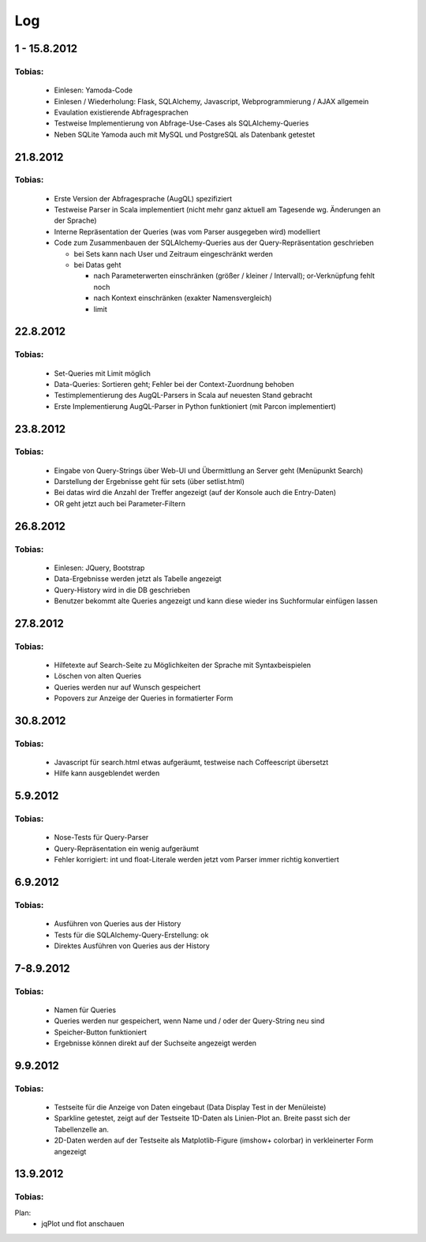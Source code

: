 ^^^
Log
^^^

1 - 15.8.2012
========

Tobias:
-----------

  * Einlesen: Yamoda-Code
  * Einlesen / Wiederholung: Flask, SQLAlchemy, Javascript, Webprogrammierung / AJAX allgemein
  * Evaulation existierende Abfragesprachen
  * Testweise Implementierung von Abfrage-Use-Cases als SQLAlchemy-Queries
  * Neben SQLite Yamoda auch mit MySQL und PostgreSQL als Datenbank getestet

21.8.2012
======

Tobias:
-----------

  * Erste Version der Abfragesprache (AugQL) spezifiziert
  * Testweise Parser in Scala implementiert (nicht mehr ganz aktuell am Tagesende wg. Änderungen an der Sprache)
  * Interne Repräsentation der Queries (was vom Parser ausgegeben wird) modelliert
  * Code zum Zusammenbauen der SQLAlchemy-Queries aus der Query-Repräsentation geschrieben

    * bei Sets kann nach User und Zeitraum eingeschränkt werden
    * bei Datas geht

      * nach Parameterwerten einschränken (größer / kleiner / Intervall); or-Verknüpfung fehlt noch
      * nach Kontext einschränken (exakter Namensvergleich)
      * limit

22.8.2012
======

Tobias:
-----------

  * Set-Queries mit Limit möglich
  * Data-Queries: Sortieren geht; Fehler bei der Context-Zuordnung behoben
  * Testimplementierung des AugQL-Parsers in Scala auf neuesten Stand gebracht
  * Erste Implementierung AugQL-Parser in Python funktioniert (mit Parcon implementiert)

23.8.2012
======

Tobias:
-----------

  * Eingabe von Query-Strings über Web-UI und Übermittlung an Server geht (Menüpunkt Search)
  * Darstellung der Ergebnisse geht für sets (über setlist.html)
  * Bei datas wird die Anzahl der Treffer angezeigt (auf der Konsole auch die Entry-Daten)
  * OR geht jetzt auch bei Parameter-Filtern

26.8.2012
======

Tobias:
-----------

  * Einlesen: JQuery, Bootstrap
  * Data-Ergebnisse werden jetzt als Tabelle angezeigt
  * Query-History wird in die DB geschrieben
  * Benutzer bekommt alte Queries angezeigt und kann diese wieder ins Suchformular einfügen lassen

27.8.2012
======

Tobias:
-----------

  * Hilfetexte auf Search-Seite zu Möglichkeiten der Sprache mit Syntaxbeispielen
  * Löschen von alten Queries
  * Queries werden nur auf Wunsch gespeichert
  * Popovers zur Anzeige der Queries in formatierter Form

30.8.2012
======

Tobias:
-----------

  * Javascript für search.html etwas aufgeräumt, testweise nach Coffeescript übersetzt
  * Hilfe kann ausgeblendet werden


5.9.2012
======

Tobias:
-----------

  * Nose-Tests für Query-Parser
  * Query-Repräsentation ein wenig aufgeräumt
  * Fehler korrigiert: int und float-Literale werden jetzt vom Parser immer richtig konvertiert

6.9.2012
======

Tobias:
-----------

  * Ausführen von Queries aus der History
  * Tests für die SQLAlchemy-Query-Erstellung: ok
  * Direktes Ausführen von Queries aus der History

7-8.9.2012
======

Tobias:
-----------

  * Namen für Queries
  * Queries werden nur gespeichert, wenn Name und / oder der Query-String neu sind
  * Speicher-Button funktioniert
  * Ergebnisse können direkt auf der Suchseite angezeigt werden


9.9.2012
======

Tobias:
-----------

  * Testseite für die Anzeige von Daten eingebaut (Data Display Test in der Menüleiste)
  * Sparkline getestet, zeigt auf der Testseite 1D-Daten als Linien-Plot an. Breite passt sich der Tabellenzelle an.
  * 2D-Daten werden auf der Testseite als Matplotlib-Figure (imshow+ colorbar) in verkleinerter Form angezeigt

13.9.2012
======

Tobias:
-----------

Plan:
  * jqPlot und flot anschauen


